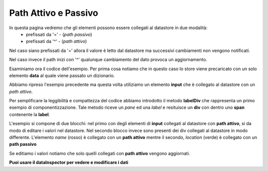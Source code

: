 Path Attivo e Passivo
---------------------

In questa pagina vedremo che gli elementi possono essere collegati al datastore in due modalità: 
 - prefissati da '=' - (*path passivo*)
 - prefissati da '^' - (*path attivo*)
 
Nel caso siano prefissati da '=' allora il valore è letto dal datastore ma 
successivi cambiamenti non vengono notificati.

Nel caso invece il path inizi con '^' qualunque cambiamento del dato provoca
un aggiornamento.

Esaminiamo ora il codice dell'esempio. 
Per prima cosa notiamo che in questo caso lo store viene precaricato con un solo elemento **data** al quale viene passato un dizionario. 



Abbiamo ripreso l'esempio precedente ma questa
volta utiliziamo un elemento **input** che è collegato
al datastore con un *path attivo*.

Per semplificare la leggibilità e compattezza del codice abbiamo introdotto il metodo **labelDiv**
che rappresenta un primo esempio di componentizzazione. 
Tale metodo riceve un *pane* ed una *label* e resituisce un **div** con dentro uno **span** contenente la **label**.

L'esempio si compone di due blocchi: nel primo con degli elementi di **input** collegati al datastore con **path attivo**, si da modo di editare i valori nel datastore.
Nel secondo blocco invece sono presenti dei div collegati al datastore in modo differente.
L'elemento *name* (rosso) è collegato con un **path attivo** mentre il secondo, *location* (verde) è
collegato con un **path passivo**

Se editiamo i valori notiamo che solo quelli collegati con **path attivo** vengono aggiornati. 

**Puoi usare il dataInspector per vedere e modificare i dati**